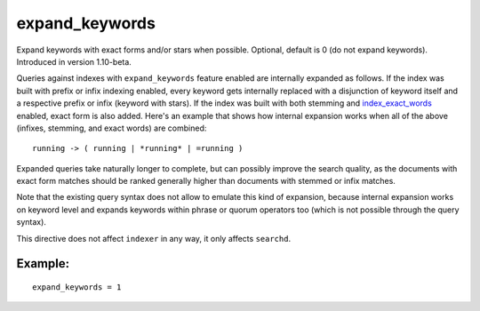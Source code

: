 expand\_keywords
~~~~~~~~~~~~~~~~

Expand keywords with exact forms and/or stars when possible. Optional,
default is 0 (do not expand keywords). Introduced in version 1.10-beta.

Queries against indexes with ``expand_keywords`` feature enabled are
internally expanded as follows. If the index was built with prefix or
infix indexing enabled, every keyword gets internally replaced with a
disjunction of keyword itself and a respective prefix or infix (keyword
with stars). If the index was built with both stemming and
`index\_exact\_words <../../index_configuration_options/indexexact_words.rst>`__
enabled, exact form is also added. Here's an example that shows how
internal expansion works when all of the above (infixes, stemming, and
exact words) are combined:

::


    running -> ( running | *running* | =running )

Expanded queries take naturally longer to complete, but can possibly
improve the search quality, as the documents with exact form matches
should be ranked generally higher than documents with stemmed or infix
matches.

Note that the existing query syntax does not allow to emulate this kind
of expansion, because internal expansion works on keyword level and
expands keywords within phrase or quorum operators too (which is not
possible through the query syntax).

This directive does not affect ``indexer`` in any way, it only affects
``searchd``.

Example:
^^^^^^^^

::


    expand_keywords = 1

